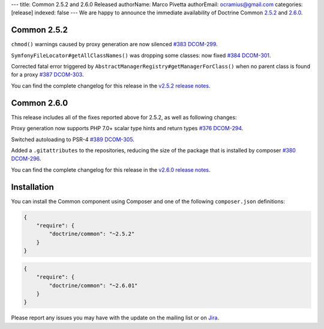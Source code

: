 ---
title: Common 2.5.2 and 2.6.0 Released
authorName: Marco Pivetta
authorEmail: ocramius@gmail.com
categories: [release]
indexed: false
---
We are happy to announce the immediate availability of Doctrine Common
`2.5.2 <https://github.com/doctrine/common/releases/tag/v2.5.2>`_ and
`2.6.0 <https://github.com/doctrine/common/releases/tag/v2.6.0>`_.

Common 2.5.2
~~~~~~~~~~~~

``chmod()`` warnings caused by proxy generation are now silenced
`#383 <https://github.com/doctrine/common/pull/383>`_
`DCOM-299 <http://www.doctrine-project.org/jira/browse/DCOM-299>`_.

``SymfonyFileLocator#getAllClassNames()`` was dropping some classes: now fixed
`#384 <https://github.com/doctrine/common/pull/384>`_
`DCOM-301 <http://www.doctrine-project.org/jira/browse/DCOM-301>`_.

Corrected fatal error triggered by ``AbstractManagerRegistry#getManagerForClass()``
when no parent class is found for a proxy
`#387 <https://github.com/doctrine/common/pull/387>`_
`DCOM-303 <http://www.doctrine-project.org/jira/browse/DCOM-303>`_.

You can find the complete changelog for this release in the
`v2.5.2 release notes <http://www.doctrine-project.org/jira/projects/DCOM/versions/10820>`_.

Common 2.6.0
~~~~~~~~~~~~

This release includes all of the fixes reported above for 2.5.2, as well
as following changes:

Proxy generation now supports PHP 7.0+ scalar type hints and return types
`#376 <https://github.com/doctrine/common/pull/376>`_
`DCOM-294 <http://www.doctrine-project.org/jira/browse/DCOM-294>`_.

Switched autoloading to PSR-4
`#389 <https://github.com/doctrine/common/pull/389>`_
`DCOM-305 <http://www.doctrine-project.org/jira/browse/DCOM-305>`_.

Added a ``.gitattributes`` to the repositories, reducing the size of the
package that is installed by composer
`#380 <https://github.com/doctrine/common/pull/380>`_
`DCOM-296 <http://www.doctrine-project.org/jira/browse/DCOM-296>`_.

You can find the complete changelog for this release in the
`v2.6.0 release notes <http://www.doctrine-project.org/jira/projects/DCOM/versions/10735>`_.

Installation
~~~~~~~~~~~~

You can install the Common component using Composer and one of the following
``composer.json`` definitions:

.. code-block:: json

  {
      "require": {
          "doctrine/common": "~2.5.2"
      }
  }

.. code-block:: json

  {
      "require": {
          "doctrine/common": "~2.6.01"
      }
  }

Please report any issues you may have with the update on the mailing list or on
`Jira <http://www.doctrine-project.org/jira>`_.
